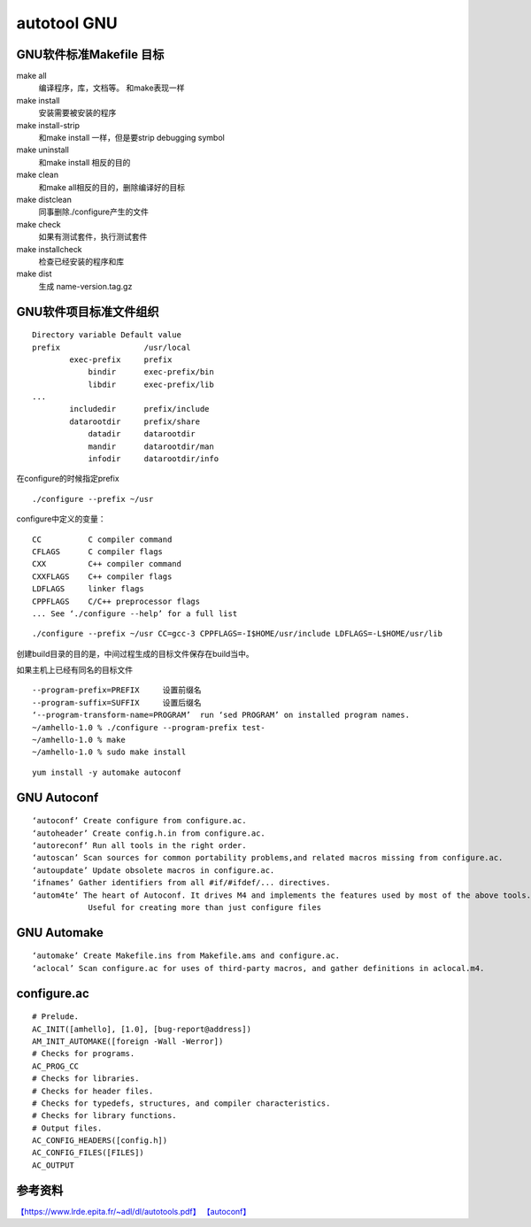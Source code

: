 ===========================
autotool GNU
===========================

GNU软件标准Makefile 目标
--------------------------

make all
  编译程序，库，文档等。 和make表现一样

make install
  安装需要被安装的程序

make install-strip
  和make install 一样，但是要strip debugging symbol

make uninstall
  和make install 相反的目的

make clean
  和make all相反的目的，删除编译好的目标

make distclean
  同事删除./configure产生的文件

make check
  如果有测试套件，执行测试套件

make installcheck
  检查已经安装的程序和库

make dist
  生成 name-version.tag.gz

GNU软件项目标准文件组织
------------------------

::

   Directory variable Default value
   prefix                  /usr/local
           exec-prefix     prefix
               bindir      exec-prefix/bin
               libdir      exec-prefix/lib
   ...
           includedir      prefix/include
           datarootdir     prefix/share
               datadir     datarootdir
               mandir      datarootdir/man
               infodir     datarootdir/info

在configure的时候指定prefix

::

   ./configure --prefix ~/usr

configure中定义的变量：

::

   CC          C compiler command
   CFLAGS      C compiler flags
   CXX         C++ compiler command
   CXXFLAGS    C++ compiler flags
   LDFLAGS     linker flags
   CPPFLAGS    C/C++ preprocessor flags
   ... See ‘./configure --help’ for a full list

::

   ./configure --prefix ~/usr CC=gcc-3 CPPFLAGS=-I$HOME/usr/include LDFLAGS=-L$HOME/usr/lib

创建build目录的目的是，中间过程生成的目标文件保存在build当中。

如果主机上已经有同名的目标文件

::

   --program-prefix=PREFIX     设置前缀名
   --program-suffix=SUFFIX     设置后缀名
   ‘--program-transform-name=PROGRAM’  run ‘sed PROGRAM’ on installed program names.
   ~/amhello-1.0 % ./configure --program-prefix test-
   ~/amhello-1.0 % make
   ~/amhello-1.0 % sudo make install

::

   yum install -y automake autoconf

GNU Autoconf
----------------

::

   ‘autoconf’ Create configure from configure.ac.
   ‘autoheader’ Create config.h.in from configure.ac.
   ‘autoreconf’ Run all tools in the right order.
   ‘autoscan’ Scan sources for common portability problems,and related macros missing from configure.ac.
   ‘autoupdate’ Update obsolete macros in configure.ac.
   ‘ifnames’ Gather identifiers from all #if/#ifdef/... directives.
   ‘autom4te’ The heart of Autoconf. It drives M4 and implements the features used by most of the above tools. 
               Useful for creating more than just configure files

GNU Automake
------------------

::

   ‘automake’ Create Makefile.ins from Makefile.ams and configure.ac.
   ‘aclocal’ Scan configure.ac for uses of third-party macros, and gather definitions in aclocal.m4.

configure.ac
------------------

::

   # Prelude.
   AC_INIT([amhello], [1.0], [bug-report@address])
   AM_INIT_AUTOMAKE([foreign -Wall -Werror])
   # Checks for programs.
   AC_PROG_CC
   # Checks for libraries.
   # Checks for header files.
   # Checks for typedefs, structures, and compiler characteristics.
   # Checks for library functions.
   # Output files.
   AC_CONFIG_HEADERS([config.h])
   AC_CONFIG_FILES([FILES])
   AC_OUTPUT

参考资料
-----------------

`【https://www.lrde.epita.fr/~adl/dl/autotools.pdf】 <https://www.lrde.epita.fr/~adl/dl/autotools.pdf>`__
`【autoconf】 <https://www.gnu.org/software/autoconf/manual/autoconf-2.67/html_node/index.html#Top>`__
